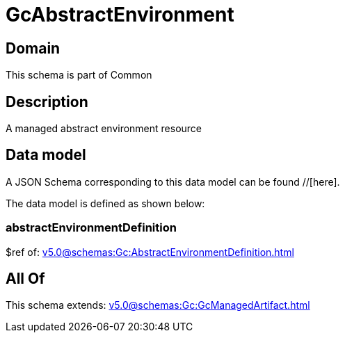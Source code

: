 = GcAbstractEnvironment

[#domain]
== Domain

This schema is part of Common

[#description]
== Description
A managed abstract environment resource


[#data_model]
== Data model

A JSON Schema corresponding to this data model can be found //[here].



The data model is defined as shown below:


=== abstractEnvironmentDefinition
$ref of: xref:v5.0@schemas:Gc:AbstractEnvironmentDefinition.adoc[]


[#all_of]
== All Of

This schema extends: xref:v5.0@schemas:Gc:GcManagedArtifact.adoc[]
